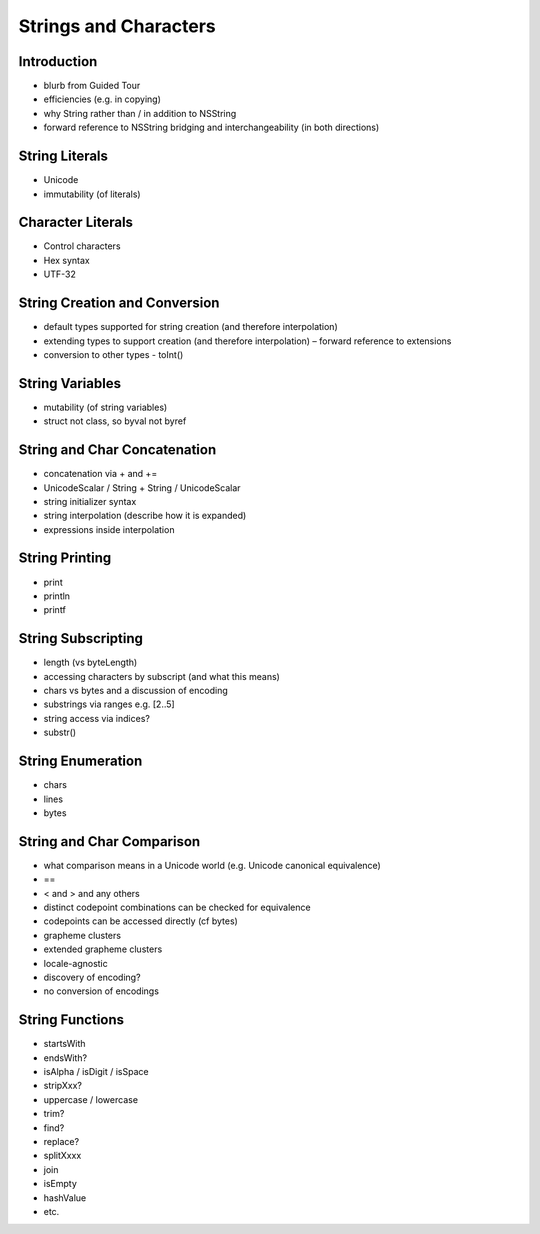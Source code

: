 .. docnote:: Subjects to be covered in this section

    * String literals
    * Substrings and iteration
    * String encoding and Unicode support
    * String interpolation
    * printf() and string formatting
    * Regular Expressions (when implemented)
    * ‘Raw’ string literals (if / when implemented)
    * ``OutputStream`` ?
    * How to do a few NSString-like things?

Strings and Characters
======================

Introduction
------------

- blurb from Guided Tour
- efficiencies (e.g. in copying)
- why String rather than / in addition to NSString
- forward reference to NSString bridging and interchangeability (in both directions)

String Literals
---------------

- Unicode
- immutability (of literals)

Character Literals
------------------

- Control characters
- Hex syntax
- UTF-32

String Creation and Conversion
------------------------------

- default types supported for string creation (and therefore interpolation)
- extending types to support creation (and therefore interpolation) – forward reference to extensions
- conversion to other types - toInt()

String Variables
----------------

- mutability (of string variables)
- struct not class, so byval not byref

String and Char Concatenation
-----------------------------

- concatenation via + and +=
- UnicodeScalar / String + String / UnicodeScalar
- string initializer syntax
- string interpolation (describe how it is expanded)
- expressions inside interpolation

String Printing
---------------

- print
- println
- printf

String Subscripting
-------------------

- length (vs byteLength)
- accessing characters by subscript (and what this means)
- chars vs bytes and a discussion of encoding
- substrings via ranges e.g. [2..5]
- string access via indices?
- substr()

String Enumeration
------------------

- chars
- lines
- bytes

String and Char Comparison
--------------------------

- what comparison means in a Unicode world (e.g. Unicode canonical equivalence)
- ==
- < and > and any others
- distinct codepoint combinations can be checked for equivalence
- codepoints can be accessed directly (cf bytes)
- grapheme clusters
- extended grapheme clusters
- locale-agnostic
- discovery of encoding?
- no conversion of encodings

String Functions
----------------

- startsWith
- endsWith?
- isAlpha / isDigit / isSpace
- stripXxx?
- uppercase / lowercase
- trim?
- find?
- replace?
- splitXxxx
- join
- isEmpty
- hashValue
- etc.

.. QUESTION: how far should this go? if String becomes as fully-featured as NSString, this could be a long chapter.

.. refnote:: References

    * https://[Internal Staging Server]/docs/LangRef.html#character_literal
    * https://[Internal Staging Server]/docs/LangRef.html#string_literal
    * https://[Internal Staging Server]/docs/whitepaper/TypesAndValues.html#char
    * https://[Internal Staging Server]/docs/whitepaper/TypesAndValues.html#string
    * https://[Internal Staging Server]/docs/whitepaper/LexicalStructure.html#character-literals
    * https://[Internal Staging Server]/docs/whitepaper/LexicalStructure.html#string-literals
    * https://[Internal Staging Server]/docs/whitepaper/LexicalStructure.html#string-literal-interpolation
    * https://[Internal Staging Server]/docs/whitepaper/GuidedTour.html#strings
    * https://[Internal Staging Server]/docs/whitepaper/GuidedTour.html#string-interpolation
    * https://[Internal Staging Server]/docs/stringdesign.html
    * https://[Internal Staging Server]/docs/textformatting.html
